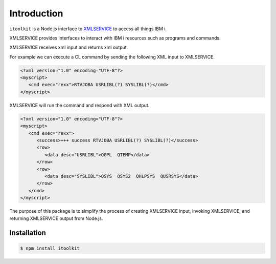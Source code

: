 Introduction
============

.. _XMLSERVICE: https://github.com/IBM/xmlservice#xmlservice

``itoolkit`` is a Node.js interface to XMLSERVICE_ to access all things IBM i.

XMLSERVICE provides interfaces to interact with IBM i resources such as programs and commands.

XMLSERVICE receives xml input and returns xml output.

For example we can execute a CL command by sending the following XML input to XMLSERVICE.

.. code-block:: xml

   <?xml version="1.0" encoding="UTF-8"?>
   <myscript>
      <cmd exec="rexx">RTVJOBA USRLIBL(?) SYSLIBL(?)</cmd>
   </myscript>

XMLSERVICE will run the command and respond with XML output.

.. code-block:: xml

   <?xml version="1.0" encoding="UTF-8"?>
   <myscript>
      <cmd exec="rexx">
         <success>+++ success RTVJOBA USRLIBL(?) SYSLIBL(?)</success>
         <row>
            <data desc="USRLIBL">QGPL  QTEMP</data>
         </row>
         <row>
            <data desc="SYSLIBL">QSYS  QSYS2  QHLPSYS  QUSRSYS</data>
         </row>
      </cmd>
   </myscript>

The purpose of this package is to simplify the process of creating XMLSERVICE input, invoking XMLSERVICE, and returning XMLSERVICE output from Node.js.

Installation
^^^^^^^^^^^^

.. code-block:: bash

   $ npm install itoolkit
